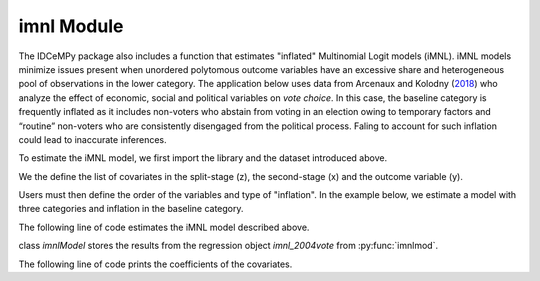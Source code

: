 ***********
imnl Module
***********

The IDCeMPy package also includes a function that estimates "inflated" Multinomial Logit models (iMNL).  iMNL models minimize issues present when unordered polytomous outcome variables have an excessive share and heterogeneous pool of observations in the lower category.  The application below uses data from Arcenaux and Kolodny (`2018 <https://onlinelibrary.wiley.com/doi/abs/10.1111/j.1540-5907.2009.00399.x>`__) who analyze the effect of economic, social and political variables on *vote choice*.  In this case, the baseline category is frequently inflated as it includes non-voters who abstain from voting in an election owing to temporary factors and “routine” non-voters who are consistently disengaged from the political process.  Faling to account for such inflation could lead to inaccurate inferences.

To estimate the iMNL model, we first import the library and the dataset introduced above.

.. testcode::

   from idcempy import imnl
   url= 'https://github.com/hknd23/zmiopc/raw/main/data/replicationdata.dta'
   data= pd.read_stata(url)

We the define the list of covariates in the split-stage (z), the second-stage (x) and the outcome variable (y).

.. testcode::

   x = ['educ', 'party7', 'agegroup2']
   z = ['educ', 'agegroup2']
   y = ['vote_turn']

Users must then define the order of the variables and type of "inflation".  In the example below, we estimate a model with three categories and inflation in the baseline category.

.. testcode::

   order = [0, 1, 2]
   inflatecat = "baseline"

The following line of code estimates the iMNL model described above.

.. testcode::

   imnl_2004vote = bimnl.imnlmod(data, x, y, z, order, inflatecat)

class `imnlModel` stores the results from the regression object `imnl_2004vote` from :py:func:`imnlmod`.

The following line of code prints the coefficients of the covariates.

.. testcode::

   print(imnl_2004vote.coefs)

.. testoutput::

                          Coef   SE    tscore   p    2.5%   97.5%
   Inflation: int       -4.935 2.777  -1.777 0.076 -10.379  0.508
   Inflation: educ       1.886 0.293   6.441 0.000   1.312  2.460
   Inflation: agegroup2  1.295 0.768   1.685 0.092  -0.211  2.800
   1: int               -4.180 1.636  -2.556 0.011  -7.387 -0.974
   1: educ               0.334 0.185   1.803 0.071  -0.029  0.697
   1: party7             0.454 0.057   7.994 0.000   0.343  0.566
   1: agegroup2          0.954 0.248   3.842 0.000   0.467  1.441
   2: int                0.900 1.564   0.576 0.565  -2.166  3.966
   2: educ               0.157 0.203   0.772 0.440  -0.241  0.554
   2: party7            -0.577 0.058  -9.928 0.000  -0.691 -0.463
   2: agegroup2          0.916 0.235   3.905 0.000   0.456  1.376
